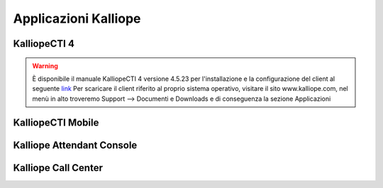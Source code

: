 Applicazioni Kalliope
=====

.. _installation:

KalliopeCTI 4
------------
.. warning::
    È disponibile il manuale KalliopeCTI 4 versione 4.5.23 per l'installazione e la configurazione del client al seguente `link <https://www.kalliope.com/downloads/>`_
    Per scaricare il client riferito al proprio sistema operativo, visitare il sito www.kalliope.com, nel menù in alto troveremo Support --> Documenti e Downloads e di conseguenza la sezione Applicazioni


KalliopeCTI Mobile
------------


Kalliope Attendant Console
------------


Kalliope Call Center
------------
